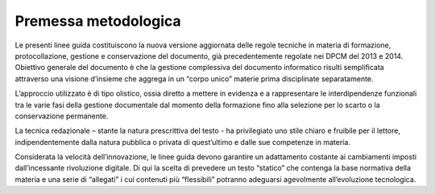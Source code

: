 Premessa metodologica
=====================

Le presenti linee guida costituiscono la nuova versione aggiornata delle
regole tecniche in materia di formazione, protocollazione, gestione e
conservazione del documento, già precedentemente regolate nei DPCM del
2013 e 2014. Obiettivo generale del documento è che la gestione
complessiva del documento informatico risulti semplificata attraverso
una visione d’insieme che aggrega in un “corpo unico” materie prima
disciplinate separatamente.

L’approccio utilizzato è di tipo olistico, ossia diretto a mettere in
evidenza e a rappresentare le interdipendenze funzionali tra le varie
fasi della gestione documentale dal momento della formazione fino alla
selezione per lo scarto o la conservazione permanente.

La tecnica redazionale – stante la natura prescrittiva del testo - ha
privilegiato uno stile chiaro e fruibile per il lettore,
indipendentemente dalla natura pubblica o privata di quest’ultimo e
dalle sue competenze in materia.

Considerata la velocità dell’innovazione, le linee guida devono
garantire un adattamento costante ai cambiamenti imposti dall’incessante
rivoluzione digitale. Di qui la scelta di prevedere un testo “statico”
che contenga la base normativa della materia e una serie di “allegati” i
cui contenuti più “flessibili” potranno adeguarsi agevolmente
all’evoluzione tecnologica.
